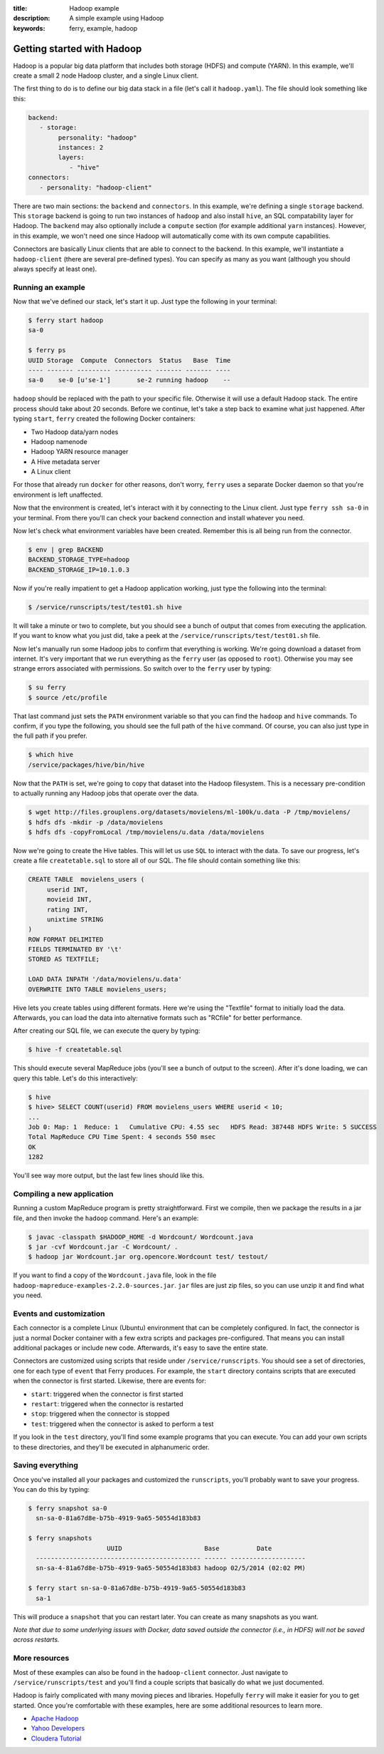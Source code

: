 :title: Hadoop example
:description: A simple example using Hadoop
:keywords: ferry, example, hadoop

.. _hadoop:

Getting started with Hadoop
===========================

Hadoop is a popular big data platform that includes both storage (HDFS) and compute (YARN). 
In this example, we'll create a small 2 node Hadoop cluster, and a single Linux client. 
		
The first thing to do is to define our big data stack in a file (let's call it ``hadoop.yaml``). 
The file should look something like this:

.. code-block:: yaml

   backend:
      - storage:
           personality: "hadoop"
           instances: 2
           layers:
              - "hive"
   connectors:
      - personality: "hadoop-client"

There are two main sections: the ``backend`` and ``connectors``. In this example, we're defining a single
``storage`` backend. This ``storage`` backend is going to run two instances of ``hadoop`` and also install
``hive``, an SQL compatability layer for Hadoop. The ``backend`` may also optionally include a ``compute``
section (for example additional ``yarn`` instances). However, in this example, we won't need one since 
Hadoop will automatically come with its own compute capabilities. 

Connectors are basically Linux clients that are able to connect to the backend. In this example, we'll
instantiate a ``hadoop-client`` (there are several pre-defined types). You can specify as many as you
want (although you should always specify at least one). 

Running an example
------------------

Now that we've defined our stack, let's start it up. Just type the following in your terminal:

.. code-block:: bash

   $ ferry start hadoop
   sa-0

   $ ferry ps
   UUID Storage  Compute  Connectors  Status   Base  Time
   ---- ------- --------- ---------- ------- ------- ----
   sa-0    se-0 [u'se-1']       se-2 running hadoop    --

``hadoop`` should be replaced with the path to your specific file. Otherwise it will use a default Hadoop
stack. The entire process should take about 20 seconds. Before we continue, let's take a step back to 
examine what just happened. After typing ``start``, ``ferry`` created the following Docker
containers:

- Two Hadoop data/yarn nodes
- Hadoop namenode
- Hadoop YARN resource manager
- A Hive metadata server
- A Linux client

For those that already run ``docker`` for other reasons, don't worry, ``ferry`` uses a 
separate Docker daemon so that you're environment is left unaffected. 

Now that the environment is created, let's interact with it by connecting to the Linux client. 
Just type ``ferry ssh sa-0`` in your terminal. From there you'll can check your backend connection 
and install whatever you need. 

Now let's check what environment variables have been created. Remember
this is all being run from the connector. 

.. code-block:: bash

   $ env | grep BACKEND
   BACKEND_STORAGE_TYPE=hadoop
   BACKEND_STORAGE_IP=10.1.0.3

Now if you're really impatient to get a Hadoop application working, just type the following into
the terminal:

.. code-block:: bash

   $ /service/runscripts/test/test01.sh hive

It will take a minute or two to complete, but you should see a bunch of output that comes from
executing the application. If you want to know what you just did, take a peek at the
``/service/runscripts/test/test01.sh`` file. 

Now let's manually run some Hadoop jobs to confirm that everything is working. We're going 
download a dataset from internet. It's very important that we run everything as the
``ferry`` user (as opposed to ``root``). Otherwise you may see strange errors associated with
permissions. So switch over to the ``ferry`` user by typing: 

.. code-block:: bash

    $ su ferry
    $ source /etc/profile

That last command just sets the ``PATH`` environment variable so that you can find the
``hadoop`` and ``hive`` commands. To confirm, if you type the following, you should see
the full path of the ``hive`` command. Of course, you can also just type in the full path
if you prefer. 

.. code-block:: bash

    $ which hive
    /service/packages/hive/bin/hive

Now that the ``PATH`` is set, we're going to copy that dataset into the Hadoop filesystem. 
This is a necessary pre-condition to actually running any Hadoop jobs that operate over the data. 

.. code-block:: bash

    $ wget http://files.grouplens.org/datasets/movielens/ml-100k/u.data -P /tmp/movielens/
    $ hdfs dfs -mkdir -p /data/movielens
    $ hdfs dfs -copyFromLocal /tmp/movielens/u.data /data/movielens

Now we're going to create the Hive tables. This will let us use ``SQL`` to interact
with the data. To save our progress, let's create a file ``createtable.sql`` to store
all of our SQL. The file should contain something like this:

.. code-block:: bash

   CREATE TABLE  movielens_users (
	userid INT,
	movieid INT,
	rating INT,
	unixtime STRING
   ) 
   ROW FORMAT DELIMITED
   FIELDS TERMINATED BY '\t'
   STORED AS TEXTFILE;

   LOAD DATA INPATH '/data/movielens/u.data'
   OVERWRITE INTO TABLE movielens_users;

Hive lets you create tables using different formats. Here we're using the "Textfile"
format to initially load the data. Afterwards, you can load the data into alternative 
formats such as "RCfile" for better performance. 

After creating our SQL file, we can execute the query by typing: 

.. code-block:: bash

    $ hive -f createtable.sql

This should execute several MapReduce jobs (you'll see a bunch of output to the screen).
After it's done loading, we can query this table. Let's do this interactively: 

.. code-block:: bash

    $ hive
    $ hive> SELECT COUNT(userid) FROM movielens_users WHERE userid < 10;
    ...
    Job 0: Map: 1  Reduce: 1   Cumulative CPU: 4.55 sec   HDFS Read: 387448 HDFS Write: 5 SUCCESS
    Total MapReduce CPU Time Spent: 4 seconds 550 msec
    OK
    1282

You'll see way more output, but the last few lines should like this. 

Compiling a new application
---------------------------

Running a custom MapReduce program is pretty straightforward. First we compile, then we package the
results in a jar file, and then invoke the ``hadoop`` command. Here's an example: 

.. code-block:: bash

    $ javac -classpath $HADOOP_HOME -d Wordcount/ Wordcount.java
    $ jar -cvf Wordcount.jar -C Wordcount/ .
    $ hadoop jar Wordcount.jar org.opencore.Wordcount test/ testout/

If you want to find a copy of the ``Wordcount.java`` file, look in the file ``hadoop-mapreduce-examples-2.2.0-sources.jar``. 
``jar`` files are just zip files, so you can use unzip it and find what you need. 

Events and customization
------------------------

Each connector is a complete Linux (Ubuntu) environment that can be completely configured. In fact, the connector is just
a normal Docker container with a few extra scripts and packages pre-configured. That means you can install additional packages
or include new code. Afterwards, it's easy to save the entire state. 

Connectors are customized using scripts that reside under ``/service/runscripts``. You should see a set of
directories, one for each type of ``event`` that Ferry produces. For example, the ``start`` directory contains
scripts that are executed when the connector is first started. Likewise, there are events for:

- ``start``: triggered when the connector is first started
- ``restart``: triggered when the connector is restarted
- ``stop``: triggered when the connector is stopped
- ``test``: triggered when the connector is asked to perform a test

If you look in the ``test`` directory, you'll find some example programs that you can execute. 
You can add your own scripts to these directories, and they'll be executed in alphanumeric order. 

Saving everything
-----------------

Once you've installed all your packages and customized the ``runscripts``, you'll probably want to save your
progress. You can do this by typing:

.. code-block:: bash

   $ ferry snapshot sa-0
     sn-sa-0-81a67d8e-b75b-4919-9a65-50554d183b83

   $ ferry snapshots
                        UUID                      Base          Date
     -------------------------------------------- ------ --------------------
     sn-sa-4-81a67d8e-b75b-4919-9a65-50554d183b83 hadoop 02/5/2014 (02:02 PM)   

   $ ferry start sn-sa-0-81a67d8e-b75b-4919-9a65-50554d183b83
     sa-1

This will produce a ``snapshot`` that you can restart later. You can create as many snapshots as you want. 

*Note that due to some underlying issues with Docker, data saved outside the connector (i.e., in HDFS) will not be saved across restarts.*

More resources
--------------

Most of these examples can also be found in the ``hadoop-client`` connector. Just navigate to ``/service/runscripts/test``
and you'll find a couple scripts that basically do what we just documented. 

Hadoop is fairly complicated with many moving pieces and libraries. Hopefully ``ferry`` will make it easier
for you to get started. Once you're comfortable with these examples, here are some additional resources to 
learn more. 

- `Apache Hadoop <http://hadoop.apache.org/>`_
- `Yahoo Developers <http://developer.yahoo.com/hadoop/tutorial/>`_
- `Cloudera Tutorial <https://www.cloudera.com/content/cloudera-content/cloudera-docs/HadoopTutorial/CDH4/Hadoop-Tutorial.html/>`_
